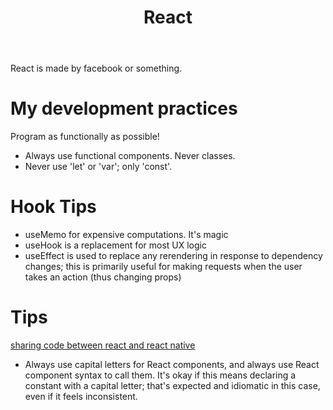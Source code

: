 #+TITLE: React

React is made by facebook or something.

* My development practices
Program as functionally as possible!
- Always use functional components. Never classes.
- Never use 'let' or 'var'; only 'const'.

* Hook Tips
- useMemo for expensive computations. It's magic
- useHook is a replacement for most UX logic
- useEffect is used to replace any rerendering in response to dependency changes; this is primarily useful for making requests when the user takes an action (thus changing props)
* Tips
[[https://m.youtube.com/watch?v=O8d_42Wc-po][sharing code between react and react native]]

- Always use capital letters for React components, and always use React component syntax to call them. It's okay if this means declaring a constant with a capital letter; that's expected and idiomatic in this case, even if it feels inconsistent.
